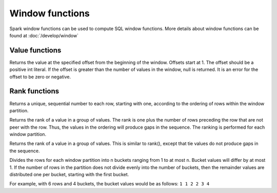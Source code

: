 ================
Window functions
================

Spark window functions can be used to compute SQL window functions.
More details about window functions can be found at :doc:`/develop/window`

Value functions
---------------

.. function:: nth_value(x, offset) -> [same as input]
   :noindex:

Returns the value at the specified offset from the beginning of the window. Offsets start at 1.
The offset should be a positive int literal. If the offset is greater than the number of values
in the window, null is returned. It is an error for the offset to be zero or negative.

Rank functions
---------------

.. spark:function:: row_number() -> integer

Returns a unique, sequential number to each row, starting with one, according to the ordering of rows within the window partition.

.. spark:function:: rank() -> integer

Returns the rank of a value in a group of values. The rank is one plus the number of rows preceding the row that are not peer with the row. Thus, the values in the ordering will produce gaps in the sequence. The ranking is performed for each window partition.

.. spark:function:: dense_rank() -> integer

Returns the rank of a value in a group of values. This is similar to rank(), except that tie values do not produce gaps in the sequence.

.. spark:function:: ntile(n) -> integer

Divides the rows for each window partition into n buckets ranging from 1 to at most ``n``. Bucket values will differ by at most 1. If the number of rows in the partition does not divide evenly into the number of buckets, then the remainder values are distributed one per bucket, starting with the first bucket.

For example, with 6 rows and 4 buckets, the bucket values would be as follows: ``1 1 2 2 3 4``
